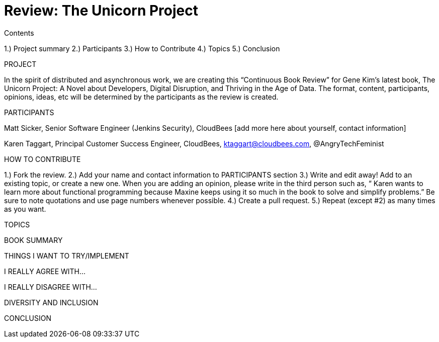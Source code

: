 = Review: The Unicorn Project

Contents

1.) Project summary
2.) Participants
3.) How to Contribute
4.) Topics
5.) Conclusion

PROJECT

In the spirit of distributed and asynchronous work, we are creating this “Continuous Book Review” for Gene Kim’s latest book, The Unicorn Project: A Novel about Developers, Digital Disruption, and Thriving in the Age of Data. The format, content, participants, opinions, ideas, etc will be determined by the participants as the review is created.

PARTICIPANTS

Matt Sicker, Senior Software Engineer (Jenkins Security), CloudBees [add more here about yourself, contact information]

Karen Taggart, Principal Customer Success Engineer, CloudBees, ktaggart@cloudbees.com, @AngryTechFeminist

HOW TO CONTRIBUTE

1.) Fork the review.
2.) Add your name and contact information to PARTICIPANTS section
3.) Write and edit away! Add to an existing topic, or create a new one. When you are adding an opinion, please write in the third person such as, “ Karen wants to learn more about functional programming because Maxine keeps using it so much in the book to solve and simplify problems.” Be sure to note quotations and use page numbers whenever possible. 
4.) Create a pull request.
5.) Repeat (except #2) as many times as you want.

TOPICS

BOOK SUMMARY

THINGS I WANT TO TRY/IMPLEMENT 

I REALLY AGREE WITH…

I REALLY DISAGREE WITH…

DIVERSITY AND INCLUSION


CONCLUSION

